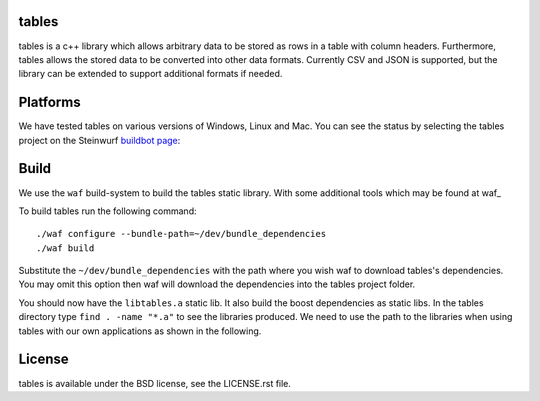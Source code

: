 tables
------

tables is a c++ library which allows arbitrary data to be stored as rows in a
table with column headers.
Furthermore, tables allows the stored data to be converted into other data
formats.
Currently CSV and JSON is supported, but the library can be extended to support
additional formats if needed.

.. image:: http://buildbot.steinwurf.dk/svgstatus?project=tables
    :target: http://buildbot.steinwurf.dk/stats?projects=tables

Platforms
---------
We have tested tables on various versions of Windows, Linux and Mac. You can
see the status by selecting the tables project on the Steinwurf `buildbot
page <http://176.28.49.184:12344/>`_:

Build
-----
We use the ``waf`` build-system to build the tables static library.
With some additional tools which may be found at waf_

.. waf: https://github.com/steinwurf/waf

To build tables run the following command:
::
  ./waf configure --bundle-path=~/dev/bundle_dependencies
  ./waf build

Substitute the ``~/dev/bundle_dependencies`` with the path where you wish
waf to download tables's dependencies. You may omit this option then waf
will download the dependencies into the tables project folder.

You should now have the ``libtables.a`` static lib. It also build the boost
dependencies as static libs. In the tables directory type ``find . -name "*.a"``
to see the libraries produced. We need to use the path to the libraries when
using tables with our own applications as shown in the following.

License
-------
tables is available under the BSD license, see the LICENSE.rst file.
